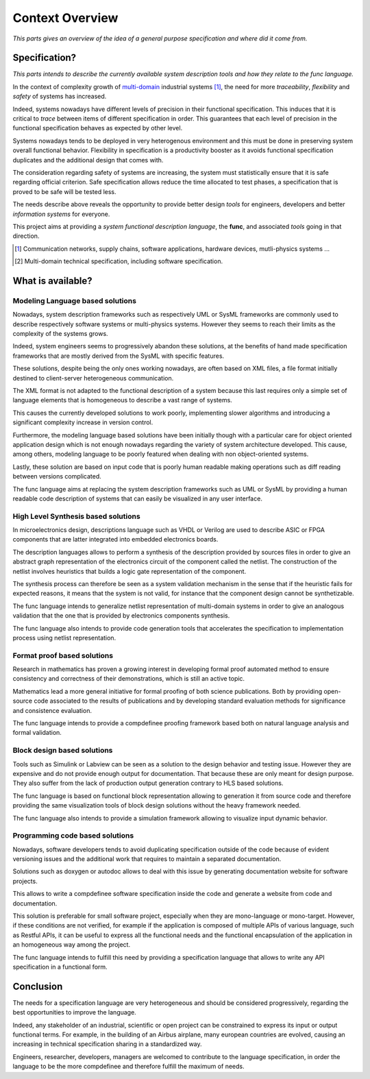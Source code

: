 Context Overview
################################################################################################

*This parts gives an overview of the idea of a general purpose specification and where did it come from.*

Specification?
================================================================================================

*This parts intends to describe the currently available system description tools and how they relate to the func language.*

In the context of complexity growth of `multi-domain <https://en.wikipedia.org/wiki/Multiphysics>`_ industrial systems [#]_,
the need for more *traceability*, *flexibility* and *safety* of systems has increased.

Indeed, systems nowadays have different levels of precision in their functional specification.
This induces that it is critical to *trace* between items of different specification in order.
This guarantees that each level of precision in the functional specification behaves as expected by other level. 

Systems nowadays tends to be deployed in very heterogenous environment and this must be done in preserving system overall functional behavior.
Flexibility in specification is a productivity booster as it avoids functional specification duplicates and the additional design that comes with.

The consideration regarding safety of systems are increasing, the system must statistically ensure that it is safe regarding official criterion.
Safe specification allows reduce the time allocated to test phases, a specification that is proved to be safe will be tested less.

The needs describe above reveals the opportunity to provide better design *tools* for engineers, developers and
better *information systems* for everyone.

This project aims at providing a *system functional description language*, the **func**,
and associated *tools* going in that direction.


.. [#] Communication networks, supply chains, software applications, hardware devices, mutli-physics systems ...
.. [#] Multi-domain technical specification, including software specification.

What is available?
================================================================================================

Modeling Language based solutions
''''''''''''''''''''''''''''''''''''''''''''''''''''''''''''''''''''''''''''''''''''''''''''''''

Nowadays, system description frameworks such as respectively UML or SysML frameworks are commonly used to
describe respectively software systems or multi-physics systems.
However they seems to reach their limits as the complexity of the systems grows.

Indeed, system engineers seems to progressively abandon these solutions,
at the benefits of hand made specification frameworks that are mostly derived from the SysML with specific features.

These solutions, despite being the only ones working nowadays, are often based on XML files, a file format initially
destined to client-server heterogeneous communication.

The XML format is not adapted to the functional description of a system because this last requires only a simple set
of language elements that is homogeneous to describe a vast range of systems.

This causes the currently developed solutions to work poorly, implementing slower algorithms and
introducing a significant complexity increase in version control.

Furthermore, the modeling language based solutions have been initially though with a particular care for object oriented
application design which is not enough nowadays regarding the variety of system architecture developed.
This cause, among others, modeling language to be poorly featured when dealing with non object-oriented systems.

Lastly, these solution are based on input code that is poorly human readable making operations
such as diff reading between versions complicated.

The func language aims at replacing the system description frameworks such as UML or SysML
by providing a human readable code description of systems that can easily be visualized in any user interface.

High Level Synthesis based solutions
''''''''''''''''''''''''''''''''''''''''''''''''''''''''''''''''''''''''''''''''''''''''''''''''

In microelectronics design, descriptions language such as VHDL or Verilog are used to describe
ASIC or FPGA components that are latter integrated into embedded electronics boards.

The description languages allows to perform a synthesis of the description provided by sources files
in order to give an abstract graph representation of the electronics circuit of the component called the netlist.
The construction of the netlist involves heuristics that builds a logic gate representation of the component.

The synthesis process can therefore be seen as a system validation mechanism in the sense that if the heuristic fails
for expected reasons, it means that the system is not valid, for instance that the component design cannot be synthetizable.

The func language intends to generalize netlist representation of multi-domain systems in order to give an analogous
validation that the one that is provided by electronics components synthesis.

The func language also intends to provide code generation tools that accelerates the specification to implementation
process using netlist representation.

Format proof based solutions
''''''''''''''''''''''''''''''''''''''''''''''''''''''''''''''''''''''''''''''''''''''''''''''''

Research in mathematics has proven a growing interest in developing formal proof automated method
to ensure consistency and correctness of their demonstrations, which is still an active topic.

Mathematics lead a more general initiative for formal proofing of both science publications.
Both by providing open-source code associated to the results of publications and by developing standard
evaluation methods for significance and consistence evaluation.

The func language intends to provide a compdefinee proofing framework based both on natural language analysis
and formal validation.

Block design based solutions
''''''''''''''''''''''''''''''''''''''''''''''''''''''''''''''''''''''''''''''''''''''''''''''''

Tools such as Simulink or Labview can be seen as a solution to the design behavior and testing issue.
However they are expensive and do not provide enough output for documentation.
That because these are only meant for design purpose.
They also suffer from the lack of production output generation contrary to HLS based solutions.

The func language is based on functional block representation allowing to generation it from source code and
therefore providing the same visualization tools of block design solutions without the heavy framework needed.

The func language also intends to provide a simulation framework allowing to visualize input dynamic behavior.

Programming code based solutions
''''''''''''''''''''''''''''''''''''''''''''''''''''''''''''''''''''''''''''''''''''''''''''''''

Nowadays, software developers tends to avoid duplicating specification outside of the code
because of evident versioning issues and the additional work that requires to maintain a separated documentation.

Solutions such as doxygen or autodoc allows to deal with this issue by generating documentation website
for software projects.

This allows to write a compdefinee software specification inside the code and generate a website from code
and documentation.

This solution is preferable for small software project, especially when they are mono-language or mono-target.
However, if these conditions are not verified, for example if the application is composed of multiple APIs
of various language, such as Restful APIs, it can be useful to express all the functional needs and
the functional encapsulation of the application in an homogeneous way among the project.

The func language intends to fulfill this need by providing a specification language that allows to write any API
specification in a functional form.

Conclusion
================================================================================================

The needs for a specification language are very heterogeneous and should be considered progressively,
regarding the best opportunities to improve the language.

Indeed, any stakeholder of an industrial, scientific or open project can be constrained to express its input or
output functional terms. For example, in the building of an Airbus airplane, many european countries are evolved,
causing an increasing in technical specification sharing in a standardized way.

Engineers, researcher, developers, managers are welcomed to contribute to the language specification,
in order the language to be the more compdefinee and therefore fulfill the maximum of needs.
